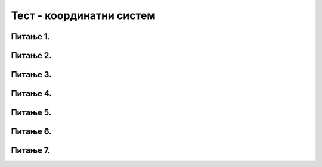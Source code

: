 Тест - координатни систем
=========================

Питање 1.
~~~~~~~~~

.. fillintheblank:: pygame__basics_quiz_coordinates_vindow_center

    Ако је прозор ширине 200 и висине 300 пиксела, које су координате његове централне тачке (резултат напишите у облику уређеног пара)?

    - :\(100,[ ]*150\): Тачно!
      :\(100,[ ]*[0-9]+\): Пажљивије израчунај координату y.
      :\([0-9]+,[ ]*150\): Пажљивије израчунај координату x.
      :\([0-9]+,[ ]*[0-9]+\): Пажљивије израчунај обе координате.
      :.*: Резултат запиши у облику уређеног пара.

   
Питање 2.
~~~~~~~~~

.. mchoice:: pygame__basics_quiz_coordinates_dir
   :multiple_answers:
   :answer_a: Координата x расте слева надесно.
   :answer_b: Координата y опада од врха ка дну екрана.
   :answer_c: Тачке на горњој ивици екрана имају координату y једнаку 0.
   :answer_d: Тачке на десној ивици екрана имају координату x једнаку 0.
   :answer_e: Тачка у доњем десном углу екрана има највеће обе координате. 
   :correct: a, c, e
   :feedback_a: Тачно.
   :feedback_b: Координата y расте од врха ка дну екрана.
   :feedback_c: Тачно.
   :feedback_d: Тачке на десној ивици екрана имају највећу x координату.
   :feedback_e: Тачно.

   Означите тачна тврђења.
   
Питање 3.
~~~~~~~~~


.. dragndrop:: pygame__basics_quiz_coordinates_corners
    :feedback: Покушајте поново!
    :match_1: горње-лево|||(0, 0)
    :match_2: горње-десно|||(s, 0)
    :match_3: доње-лево|||(0, v)
    :match_4: доње-десно|||(s, v)

    Aко је ширина прозора `s`, а висина `v`, упари темена екрана са њиховим координатама.

Питање 4.
~~~~~~~~~


.. mchoice:: korner
    :answer_a: горњем левом углу прозора,
    :feedback_a: Нетачно    
    :answer_b: доњем десном углу прозора,
    :feedback_b: Нетачно    
    :answer_c: доњем левом углу прозора,
    :feedback_c: Тачно
    :answer_d: горњем десном углу прозора.
    :feedback_d: Нетачно    
    :correct: c
    
    У PyGame прозору величине 250 x 250 тачка (0, 250) се налази у

    Изабери тачан одговор:

Питање 5.
~~~~~~~~~~

.. mchoice:: tacke9
    :answer_a: (100, 150)
    :feedback_a: Тачно    
    :answer_b: (200, 150)
    :feedback_b: Нетачно    
    :answer_c: (0, 0)
    :feedback_c: Нетачно    
    :answer_d: (150, 150)
    :feedback_d: Нетачно    
    :correct: a
    
    Ако је прозор ширине 200 и висине 300 пиксела, које су координате његове централне тачке?

    Изабери тачан одговор:

Питање 6.
~~~~~~~~~

.. mchoice:: minx
    :answer_a: -300
    :feedback_a: Нетачно    
    :answer_b: -200
    :feedback_b: Нетачно    
    :answer_c: 300
    :feedback_c: Нетачно    
    :answer_d: 0
    :feedback_d: Тачно
    :answer_e: 200
    :feedback_e: Нетачно    
    :correct: d
    
    У прозору димензија 300 x 200 најмања могућа вредност X координате је 

    Изабери тачан одговор:

Питање 7.
~~~~~~~~~

.. mchoice:: tacke3
    :answer_a: (250, 220)
    :feedback_a: Нетачно    
    :answer_b: (250, 380)
    :feedback_b: Тачно
    :answer_c: (170, 300)
    :feedback_c: Нетачно    
    :answer_d: (330, 300)
    :feedback_d: Нетачно    
    :correct: b
    
    Које ће бити нове координате тачке T(250, 300) уколико се она помери за 80 пиксела на доле?

    Изабери тачан одговор: